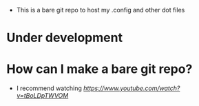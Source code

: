 + This is a bare git repo to host my .config and other dot files

* Under development


* How can I make a bare git repo?
+ I recommend watching [[Distrotube bare git repo tutorial][https://www.youtube.com/watch?v=tBoLDpTWVOM]]
